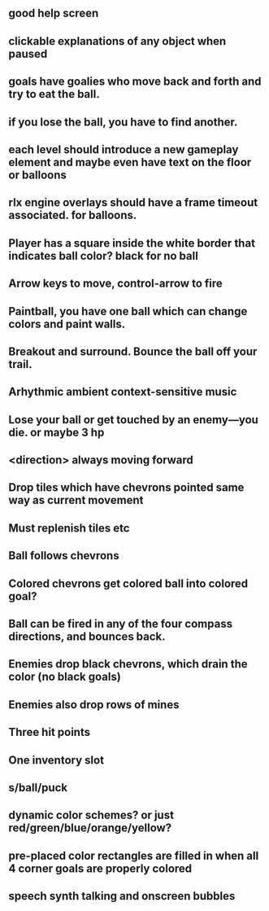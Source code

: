 ** good help screen
** clickable explanations of any object when paused
** goals have goalies who move back and forth and try to eat the ball.
** if you lose the ball, you have to find another. 
** each level should introduce a new gameplay element and maybe even have text on the floor or balloons
** rlx engine overlays should have a frame timeout associated. for balloons.
** Player has a square inside the white border that indicates ball color? black for no ball
** Arrow keys to move, control-arrow to fire
** Paintball, you have one ball which can change colors and paint walls.
** Breakout and surround. Bounce the ball off your trail.
** Arhythmic ambient context-sensitive music
** Lose your ball or get touched by an enemy---you die. or maybe 3 hp
** <direction> always moving forward
** Drop tiles which have chevrons pointed same way as current movement
** Must replenish tiles etc
** Ball follows chevrons
** Colored chevrons get colored ball into colored goal?
** Ball can be fired in any of the four compass directions, and bounces back.
** Enemies drop black chevrons, which drain the color (no black goals)
** Enemies also drop rows of mines
** Three hit points
** One inventory slot
** s/ball/puck
** dynamic color schemes? or just red/green/blue/orange/yellow?
** pre-placed color rectangles are filled in when all 4 corner goals are properly colored
** speech synth talking and onscreen bubbles
